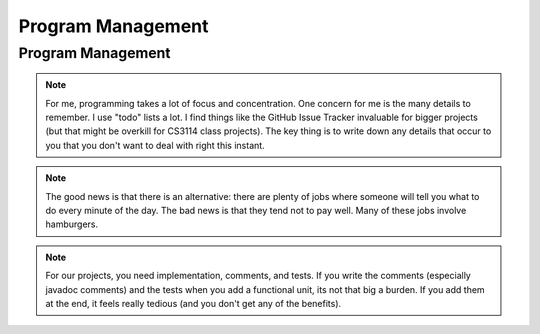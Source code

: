 .. This file is part of the OpenDSA eTextbook project. See
.. http://algoviz.org/OpenDSA for more details.
.. Copyright (c) 2012-2013 by the OpenDSA Project Contributors, and
.. distributed under an MIT open source license.

.. avmetadata::
   :author: Cliff Shaffer

.. slideconf::
   :autoslides: False


==================
Program Management
==================

Program Management
------------------

.. slide:: Project Management

   | Project management is a skill
   |   It has to be learned
   |   It has to be practiced
   | Any skill-based class will typically grade you on process
   |   Consider taking a class to learn Tennis
   | This semester, we will pay a lot of attention to your **process**
   |   We are working on ways to grade process


.. slide:: Scheduling

   | Managing large-scale projects involves scheduling activities
   |   It is human nature to work better toward intermediate milestones.

   | The same concepts can/should be applied to mid-sized projects
     encountered in class.
   |   For any project needing more than a week to complete, break into parts
       and design a schedule with milestones and deliverables.
   |   Find some way to keep track of details.

.. note::

   For me, programming takes a lot of focus and concentration. One
   concern for me is the many details to remember. I use "todo"
   lists a lot. I find things like the GitHub Issue Tracker invaluable
   for bigger projects (but that might be overkill for CS3114 class
   projects). The key thing is to write down any details that occur to
   you that you don't want to deal with right this instant.

   
.. slide:: Historical Data

   .. _ProgramerData:

   .. figure:: Images/ProgramTime.png
      :width: 400
      :align: center
      :alt: Programmer time data

   | X axis is % of total time spent by about one week before program
     due date.
   | Y axis is score.

   
.. slide:: Historical Data 2

   | Results were significant:
   |   90% of scores below median were students who did less than 50% of the
       project prior to the last week.
   |   Few did poorly who put in > 50% time early
   |   Some did well who didn’t put in >50% time early, but most who did well
       put in the early time


.. slide:: Historical Data 3

   | Correlations:
   |   Strong correlation between early time and high score
   |   No correlation between total time spent and score
   |   No correlation between % early time and total time


.. slide:: What is the Mechanism?

   | Correlations do not necessarily mean causation
   |   Do they behave that way because they are good, or does
       behaving that way make them good?
   |   But, we have data from students who sometimes spread their
       work over time (and generally doing better) vs. doing work at
       the last minute (and generally doing worse)
   | Why would this matter?
   |   Spreading projects over time allows the “sleep on it”
       heuristic to operate
   |   Avoiding the “zombie” effect makes people more productive
       (and cuts time requirements)


.. slide:: How to fail at implementing your project:

     | Write the project
     | Debug the project

.. slide:: How to succeed at implementing your project

   | Write the smallest possible kernel
   | Debug the kernel thoroughly
   | Repeat until completion:
   |   Add a functional unit
   |   Debug the resulting program
   |   Have a way to track details
   | Do mechanics early
   | Do structural design before implementation
   | Implement the tricky parts last

   
.. slide:: How to Survive

   | Keys to success:
   | Keeping Track of all the details
   |   You can't remember it all
   | Rational Planning (and keeping to the plan)
   |   Spread the work over time
   | Incremental Development
   |   Interleave writing functional code and writing test code.
   |   Interleave implementing functionality and debugging

   
.. slide:: Being Organized 1

   | Software development has so many details
   |   Spec requirements
   |   Program interactions
   | So does Life
   |   Assignments and other things to do


.. slide:: Being Organized 2

   | You can't turn this on/off
   |   Either you get in the habit of developing in an organized way,
       or you can't succeed as a software developer
   |   Part of it is developing the attitude of "sweating the details"
   |   Part of it is having the coping mechanisms to handle the
       details (organizational tactics)

.. note::

   The good news is that there is an alternative: there are plenty of
   jobs where someone will tell you what to do every minute of the day.
   The bad news is that they tend not to pay well. Many of these jobs
   involve hamburgers.


.. slide:: Memory Can't Handle It

   | Externalize
   |   TODO lists (What)
   |   Scheduling (The Plan for How)
   |   Issue trackers
   |   Documenting/Commenting
   |   Be able to update lists at any time,
   | Repository: GitHub


.. slide:: Spread Work Over Time

   | For anything beyond a small software project, you must have a
     plan/schedule
   | Explicitly develop a schedule:
   |   Break into pieces: List of subtasks
   |   Deadlines for subtasks
   |   Realistic, enough flexibility built in
   |   Continuously modify and refine the plan


.. slide:: Incremental Development

   | Break the project into a small initial core
   | Implement and TEST and COMMENT the core
   | Then gradually add functionality
   | On any given day, write only as much code as you have time to debug
     THAT DAY
   | This works well with Scheduling and Organizing

.. note::

   For our projects, you need implementation, comments, and tests.
   If you write the comments (especially javadoc comments) and the
   tests when you add a functional unit, its not that big a burden.
   If you add them at the end, it feels really tedious (and you don't
   get any of the benefits).


.. slide:: Milestones

   | Big positive effect with milestones (S16) vs without (F14)

   ====  ===   ===
         S16   F14
   ====  ===   ===
   A     43%   23%
   B     16%   22%
   C     11%   11%
   D/C-   8%    6%
   F      4%    5%
   Drop  19%   33%
   ====  ===   ===

